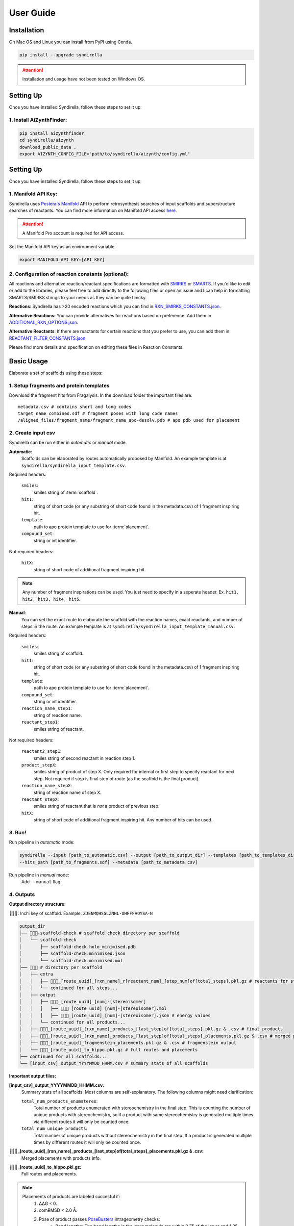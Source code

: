 ==========
User Guide
==========

Installation
============

On Mac OS and Linux you can install from PyPI using Conda.

.. code-block:: bash

    pip install --upgrade syndirella

.. attention::

    Installation and usage have not been tested on Windows OS.

Setting Up
==========

Once you have installed Syndirella, follow these steps to set it up:

1. Install AiZynthFinder:
-------------------------------------

.. code-block:: bash

    pip install aizynthfinder
    cd syndirella/aizynth
    download_public_data .
    export AIZYNTH_CONFIG_FILE="path/to/syndirella/aizynth/config.yml"


Setting Up
==========

Once you have installed Syndirella, follow these steps to set it up:

1. Manifold API Key:
-------------------------------------

Syndirella uses `Postera's Manifold <https://app.postera.ai/>`_ API to perform retrosynthesis searches of input scaffolds
and superstructure searches of reactants. You can find more information on Manifold API access
`here <https://api.postera.ai/api/v1/docs/>`_.

.. attention::

    A Manifold Pro account is required for API access.

Set the Manifold API key as an environment variable.

.. code-block:: bash

   export MANIFOLD_API_KEY=[API_KEY]

2. Configuration of reaction constants (optional):
-------------------------------------------------------

All reactions and alternative reaction/reactant specifications are formatted with
`SMIRKS <https://www.daylight.com/dayhtml_tutorials/languages/smirks/index.html>`_ or
`SMARTS <https://www.daylight.com/dayhtml_tutorials/languages/smarts/index.html>`_. If you'd like to
edit or add to the libraries, please feel free to add directly to the following files or open an issue and I can help in
formatting SMARTS/SMIRKS strings to your needs as they can be quite finicky.

**Reactions**:
Syndirella has >20 encoded reactions which you can find in
`RXN_SMIRKS_CONSTANTS.json <https://github.com/kate-fie/syndirella/blob/3c58fb9dfc1ddcd2df11f1f81b619a529b064c2e/syndirella/constants/RXN_SMIRKS_CONSTANTS.json>`_.

**Alternative Reactions**:
You can provide alternatives for reactions based on preference. Add them in
`ADDITIONAL_RXN_OPTIONS.json <https://github.com/kate-fie/syndirella/blob/13f73d8beda750c023739729d2681f5939d29e29/syndirella/constants/ADDITIONAL_RXN_OPTIONS.json>`_.

**Alternative Reactants**:
If there are reactants for certain reactions that you prefer to use, you can add them in
`REACTANT_FILTER_CONSTANTS.json <https://github.com/kate-fie/syndirella/blob/13f73d8beda750c023739729d2681f5939d29e29/syndirella/constants/REACTANT_FILTER_CONSTANTS.json>`_.

Please find more details and specification on editing these files in Reaction Constants.

Basic Usage
===========

Elaborate a set of scaffolds using these steps:

1. Setup fragments and protein templates
----------------------------------------

Download the fragment hits from Fragalysis. In the download folder the important files are:

::

    metadata.csv # contains short and long codes
    target_name_combined.sdf # fragment poses with long code names
    /aligned_files/fragment_name/fragment_name_apo-desolv.pdb # apo pdb used for placement

2. Create input csv
-------------------

Syndirella can be run either in *automatic* or *manual* mode.

**Automatic**:
    Scaffolds can be elaborated by routes automatically proposed by Manifold.
    An example template is at ``syndirella/syndirella_input_template.csv``.

Required headers:

    ``smiles``:
        smiles string of :term:`scaffold`.
    ``hit1``:
        string of short code (or any substring of short code found in the metadata.csv) of 1 fragment inspiring hit.
    ``template``:
        path to apo protein template to use for :term:`placement`.
    ``compound_set``:
        string or int identifier.

Not required headers:

    ``hitX``:
        string of short code of additional fragment inspiring hit.

.. note::

    Any number of fragment inspirations can be used. You just need to specify in a seperate header. Ex.
    ``hit1, hit2, hit3, hit4, hit5``.


**Manual**:
    You can set the exact route to elaborate the scaffold with the reaction names, exact reactants, and number of steps in the route.
    An example template is at ``syndirella/syndirella_input_template_manual.csv``.

Required headers:

    ``smiles``:
        smiles string of scaffold.
    ``hit1``:
        string of short code (or any substring of short code found in the metadata.csv) of 1 fragment inspiring hit.
    ``template``:
        path to apo protein template to use for :term:`placement`.
    ``compound_set``:
        string or int identifier.
    ``reaction_name_step1``:
        string of reaction name.
    ``reactant_step1``:
        smiles string of reactant.

Not required headers:

    ``reactant2_step1``:
        smiles string of second reactant in reaction step 1.
    ``product_stepX``:
        smiles string of product of step X. Only required for internal or first step to specify reactant for next step. Not required
        if step is final step of route (as the scaffold is the final product).
    ``reaction_name_stepX``:
        string of reaction name of step X.
    ``reactant_stepX``:
        smiles string of reactant that is *not* a product of previous step.
    ``hitX``:
        string of short code of additional fragment inspiring hit. Any number of hits can be used.

3. Run!
-------

Run pipeline in *automatic* mode:

.. code-block:: bash

    syndirella --input [path_to_automatic.csv] --output [path_to_output_dir] --templates [path_to_templates_dir]
    --hits_path [path_to_fragments.sdf] --metadata [path_to_metadata.csv]


Run pipeline in *manual* mode:
    Add ``--manual`` flag.

4. Outputs
----------

**Output directory structure:**

🔑🔑🔑: Inchi key of scaffold. Example: ``ZJENMQHSGLZNHL-UHFFFAOYSA-N``

.. code-block::

    output_dir
    ├── 🔑🔑🔑-scaffold-check # scaffold check directory per scaffold
    │   └── scaffold-check
    │       ├── scaffold-check.holo_minimised.pdb
    │       ├── scaffold-check.minimised.json
    │       └── scaffold-check.minimised.mol
    ├── 🔑🔑🔑 # directory per scaffold
    │   ├── extra
    │   │   ├── 🔑🔑🔑_[route_uuid]_[rxn_name]_r[reactant_num]_[step_num]of[total_steps].pkl.gz # reactants for step
    │   │   └── continued for all steps...
    │   ├── output
    │   │   ├── 🔑🔑🔑_[route_uuid]_[num]-[stereoisomer]
    │   │   │   ├── 🔑🔑🔑_[route_uuid]_[num]-[stereoisomer].mol
    │   │   │   ├── 🔑🔑🔑_[route_uuid]_[num]-[stereoisomer].json # energy values
    │   │   └── continued for all products...
    │   ├── 🔑🔑🔑_[route_uuid]_[rxn_name]_products_[last_step]of[total_steps].pkl.gz & .csv # final products
    │   ├── 🔑🔑🔑_[route_uuid]_[rxn_name]_products_[last_step]of[total_steps]_placements.pkl.gz & .csv # merged placements with products info
    │   ├── 🔑🔑🔑_[route_uuid]_fragmenstein_placements.pkl.gz & .csv # fragmenstein output
    │   └── 🔑🔑🔑_[route_uuid]_to_hippo.pkl.gz # full routes and placements
    ├── continued for all scaffolds...
    └── [input_csv]_output_YYYYMMDD_HHMM.csv # summary stats of all scaffolds

**Important output files:**

**[input_csv]_output_YYYYMMDD_HHMM.csv:**
    Summary stats of all scaffolds. Most columns are self-explanatory. The following columns might need clarification:

    ``total_num_products_enumstereo``:
        Total number of products enumerated with stereochemistry in the final step. This is counting the number of unique
        products with stereochemistry, so if a product with same stereochemistry is generated multiple times via different routes
        it will only be counted once.

    ``total_num_unique_products``:
        Total number of unique products without stereochemistry in the final step. If a product is generated multiple times
        by different routes it will only be counted once.

**🔑🔑🔑_[route_uuid]_[rxn_name]_products_[last_step]of[total_steps]_placements.pkl.gz & .csv:**
    Merged placements with products info.

**🔑🔑🔑_[route_uuid]_to_hippo.pkl.gz:**
    Full routes and placements.

.. note::

    Placements of products are labeled succesful if:
        1. ΔΔG < 0.
        2. comRMSD < 2.0 Å.
        3. Pose of product passes `PoseBusters <https://github.com/maabuu/posebusters>`_ intrageometry checks:
            - Bond lengths: The bond lengths in the input molecule are within 0.75 of the lower and 1.25 of the upper bounds determined by distance geometry.
            - Bond angles: The angles in the input molecule are within 0.75 of the lower and 1.25 of the upper bounds determined by distance geometry.
            - Planar aromatic rings: All atoms in aromatic rings with 5 or 6 members are within 0.25 Å of the closest shared plane.
            - Planar double bonds: The two carbons of aliphatic carbon–carbon double bonds and their four neighbours are within 0.25 Å of the closest shared plane.
            - Internal steric clash: The interatomic distance between pairs of non-covalently bound atoms is above 60% of the lower bound distance apart determined by distance geometry.


Usage Option: Only Place Scaffolds (or Specifically Don't Place)
===============================================================

You can run Syndirella to only place scaffolds. It will not perform the full elaboration procedure.

.. code-block:: bash

    syndirella --input [path_to_automatic.csv] --output [path_to_output_dir] --templates [path_to_templates_dir]
    --hits_path [path_to_fragments.sdf] --metadata [path_to_metadata.csv] --scaffold_place

You can also specify to not place the scaffold (most likely you confirmed placement using another method).

.. code-block:: bash

    syndirella --input [path_to_automatic.csv] --output [path_to_output_dir] --templates [path_to_templates_dir]
    --hits_path [path_to_fragments.sdf] --metadata [path_to_metadata.csv] --no_scaffold_place


Usage Option: Only Get Retrosynthesis Routes of Scaffolds
========================================================

You can run Syndirella to find the Top 5 retrosynthesis routes of the scaffolds. It will identify the routes that contains
all reactions you have encoded in the RXN_SMIRKS_CONSTANTS.json file (a CAR route) and routes that don't contain those
reactions (non-CAR route).

.. code-block:: bash

    syndirella --input [path_to_automatic.csv] --output [path_to_output_dir] --just_retro

**Output file: [input_csv_name].pkl.gz**

.. note::

    You can read this file using pandas and reading it in as a pickle.

Structure of the important columns are:

    ``routeX``:
        List of dictionaries of each step (X is an int) in the route with reaction names, reactants, and product.
    ``routeX_names``:
        List of reaction names in the route.
    ``routeX_CAR``:
        Boolean value if all reactions in route are in RXN_SMIRKS_CONSTANTS.json.
    ``routeX_non_CAR``:
        List of reaction names that are not in RXN_SMIRKS_CONSTANTS.json. Or None if all reactions are in RXN_SMIRKS_CONSTANTS.json.

If there are `NaN` values for all above columns, it means that there are no routes found for the scaffold.

Usage Option: Only Elaborate One Reactant per Series
========================================================

.. attention::

    This functionality is only provided for single step reactions.

You can have Syndirella output elaboration series for one reactant at a time. For example, if the route is a single step
amidation, there will be two elaboration series output: (1) only elaborating reactant 1 and (2) only elaborating reactant 2.

.. note::

    Each series per reactant will be handled as seperate, so they will have their own unique route uuids. If an
    alternative route is found for the original route, the alternative route will produce two seperate series as well
    for each reactant elaboration.

.. code-block:: bash

    syndirella --input [path_to_input.csv] --output [path_to_output_dir] --templates [path_to_templates_dir]
    --hits_path [path_to_fragments.sdf] --metadata [path_to_metadata.csv] --elab_single_reactant

Command Line Interface
======================

.. code-block:: bash

    usage: syndirella [-h] -i INPUT -o OUTPUT [-t TEMPLATES] [--hits_path HITS_PATH] [--metadata METADATA] [--products PRODUCTS] [--batch_num BATCH_NUM] [--manual] [--scaffold_place] [--scaffold_place_num SCAFFOLD_PLACE_NUM]
                      [--profile] [--atom_diff_min ATOM_DIFF_MIN] [--atom_diff_max ATOM_DIFF_MAX] [--long_code_column LONG_CODE_COLUMN] [--just_retro]

    Run the Syndirella pipeline with specified configurations.

    options:
      -h, --help            show this help message and exit
      -i INPUT, --input INPUT
                            Input .csv file path for the pipeline. (default: None)
      -o OUTPUT, --output OUTPUT
                            Output directory for the pipeline results. (default: None)
      -t TEMPLATES, --templates TEMPLATES
                            Absolute path to a directory containing the template(s). (default: None)
      --hits_path HITS_PATH
                            Absolute path to hits_path for placements (.sdf or .mol). (default: None)
      --metadata METADATA   Absolute path to metadata for placements. (default: None)
      --products PRODUCTS   Absolute path to products for placements. (default: None)
      --batch_num BATCH_NUM
                            Batch number for processing. (default: 10000)
      --manual              Use manual routes for processing. (default: False)
      --scaffold_place      Only place scaffolds. Do not continue to elaborate. (default: False)
      --scaffold_place_num SCAFFOLD_PLACE_NUM
                            Number of times to attempt scaffold placement. (default: 5)
      --profile             Run the pipeline with profiling. (default: False)
      --atom_diff_min ATOM_DIFF_MIN
                            Minimum atom difference between elaborations and scaffold to keep. (default: 0)
      --atom_diff_max ATOM_DIFF_MAX
                            Maximum atom difference between elaborations and scaffold to keep. (default: 10)
      --long_code_column LONG_CODE_COLUMN
                            Column name for long code in metadata csv to match to SDF name. The column can contain a substring for the SDF name. (default: Long code)
      --just_retro          Only run retrosynthesis querying of scaffolds. (default: False)
      --no_scaffold_place   Do not place scaffolds initially before elaborating, immediately start elaboration process. (default: False)
      --elab_single_reactant
                            Only elaborate one reactant per elaboration series. Warning: Functionality only provided for single step reactions. (default: False)


        Syndirella is installed at [path_to_installation]



